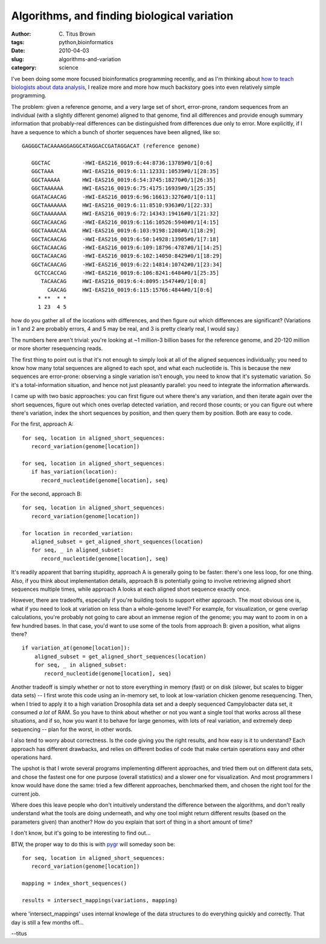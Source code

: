 Algorithms, and finding biological variation
############################################

:author: C\. Titus Brown
:tags: python,bioinformatics
:date: 2010-04-03
:slug: algorithms-and-variation
:category: science


I've been doing some more focused bioinformatics programming recently,
and as I'm thinking about `how to teach biologists about data analysis
<http://bioinformatics.msu.edu/ngs-summer-course-2010>`__, I realize
more and more how much backstory goes into even relatively simple
programming.

The problem: given a reference genome, and a very large set of short,
error-prone, random sequences from an individual (with a slightly
different genome) aligned to that genome, find all differences and
provide enough summary information that probably-real differences can
be distinguished from differences due only to error.  More explicitly,
if I have a sequence to which a bunch of shorter sequences have been
aligned, like so: ::

 GAGGGCTACAAAAGGAGGCATAGGACCGATAGGACAT (reference genome)

    GGCTAC          -HWI-EAS216_0019:6:44:8736:13789#0/1[0:6]
    GGCTAAA         HWI-EAS216_0019:6:11:12331:10539#0/1[28:35]
    GGCTAAAAA       HWI-EAS216_0019:6:54:3745:18270#0/1[26:35]
    GGCTAAAAAA      HWI-EAS216_0019:6:75:4175:16939#0/1[25:35]
    GGATACAACAG     -HWI-EAS216_0019:6:96:16613:3276#0/1[0:11]
    GGCTAAAAAAA     HWI-EAS216_0019:6:11:8510:9363#0/1[22:33]
    GGCTAAAAAAA     HWI-EAS216_0019:6:72:14343:19416#0/1[21:32]
    GGCTACAACAG     -HWI-EAS216_0019:6:116:10526:5940#0/1[4:15]
    GGCTAAAACAA     HWI-EAS216_0019:6:103:9198:1208#0/1[18:29]
    GGCTACAACAG     -HWI-EAS216_0019:6:50:14928:13905#0/1[7:18]
    GGCTACAACAG     -HWI-EAS216_0019:6:109:18796:4787#0/1[14:25]
    GGCTACAACAG     -HWI-EAS216_0019:6:102:14050:8429#0/1[18:29]
    GGCTACAACAG     -HWI-EAS216_0019:6:22:14814:10742#0/1[23:34]
     GCTCCACCAG     -HWI-EAS216_0019:6:106:8241:6484#0/1[25:35]
       TACAACAG     HWI-EAS216_0019:6:4:8095:15474#0/1[0:8]
         CAACAG     HWI-EAS216_0019:6:115:15766:4844#0/1[0:6]
      * **  * *
      1 23  4 5

how do you gather all of the locations with differences, and then
figure out which differences are significant?  (Variations in 1 and 2
are probably errors, 4 and 5 may be real, and 3 is pretty clearly
real, I would say.)

The numbers here aren't trivial: you're looking at ~1 million-3
billion bases for the reference genome, and 20-120 million or more
shorter resequencing reads.

The first thing to point out is that it's not enough to simply look at
all of the aligned sequences individually; you need to know how many
total sequences are aligned to each spot, and what each nucleotide is.
This is because the new sequences are error-prone: observing a single
variation isn't enough, you need to know that it's systematic
variation.  So it's a total-information situation, and hence not just
pleasantly parallel: you need to integrate the information afterwards.

I came up with two basic approaches: you can first figure out where
there's any variation, and then iterate again over the short
sequences, figure out which ones overlap detected variation, and
record those counts; or you can figure out where there's variation,
index the short sequences by position, and then query them by
position.  Both are easy to code.

For the first, approach A::

   for seq, location in aligned_short_sequences:
      record_variation(genome[location])

   for seq, location in aligned_short_sequences:
      if has_variation(location):
         record_nucleotide(genome[location], seq)

For the second, approach B::

   for seq, location in aligned_short_sequences:
      record_variation(genome[location])

   for location in recorded_variation:
      aligned_subset = get_aligned_short_sequences(location)
      for seq, _ in aligned_subset:
         record_nucleotide(genome[location], seq)

It's readily apparent that barring stupidity, approach A is generally
going to be faster: there's one less loop, for one thing.  Also, if
you think about implementation details, approach B is potentially
going to involve retrieving aligned short sequences multiple times,
while approach A looks at each aligned short sequence exactly once.

However, there are tradeoffs, especially if you're building tools to
support either approach.  The most obvious one is, what if you need to
look at variation on less than a whole-genome level?  For example, for
visualization, or gene overlap calculations, you're probably not going
to care about an immense region of the genome; you may want to zoom in
on a few hundred bases.  In that case, you'd want to use some of the
tools from approach B: given a position, what aligns there? ::

  if variation_at(genome[location]):
      aligned_subset = get_aligned_short_sequences(location)
      for seq, _ in aligned_subset:
         record_nucleotide(genome[location], seq)

.. image:: http://ivory.idyll.org/permanent/variation-algorithm.png
   :height: 200px
   :alt: variation in the genome

Another tradeoff is simply whether or not to store everything in
memory (fast) or on disk (slower, but scales to bigger data sets) -- I
first wrote this code using an in-memory set, to look at low-variation
chicken genome resequencing. Then, when I tried to apply it to a high
variation Drosophila data set and a deeply sequenced Campylobacter
data set, it consumed *a lot* of RAM.  So you have to think about
whether or not you want a single tool that works across all these
situations, and if so, how you want it to behave for large genomes,
with lots of real variation, and extremely deep sequencing -- plan for
the worst, in other words.

I also tend to worry about correctness.  Is the code giving you the
right results, and how easy is it to understand?  Each approach has
different drawbacks, and relies on different bodies of code that
make certain operations easy and other operations hard.

The upshot is that I wrote several programs implementing different
approaches, and tried them out on different data sets, and chose the
fastest one for one purpose (overall statistics) and a slower one
for visualization.  And most programmers I know would have done the
same: tried a few different approaches, benchmarked them, and chosen
the right tool for the current job.

Where does this leave people who don't intuitively understand the
difference between the algorithms, and don't really understand what
the tools are doing underneath, and why one tool might return
different results (based on the parameters given) than another?  How
do you explain that sort of thing in a short amount of time?

I don't know, but it's going to be interesting to find out...

BTW, the proper way to do this is with `pygr <http://pygr.org/>`__
will someday soon be: ::

   for seq, location in aligned_short_sequences:
      record_variation(genome[location])

   mapping = index_short_sequences()

   results = intersect_mappings(variations, mapping)

where 'intersect_mappings' uses internal knowlege of the data
structures to do everything quickly and correctly.  That day is still
a few months off...

--titus
